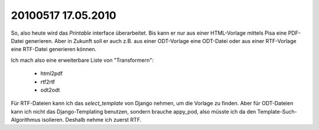 20100517 17.05.2010
=======================================================


So, also heute wird das `Printable` interface überarbeitet. Bis kann er nur aus einer HTML-Vorlage mittels Pisa eine PDF-Datei generieren. Aber in Zukunft soll er auch z.B. aus einer ODT-Vorlage eine ODT-Datei oder aus einer RTF-Vorlage eine RTF-Datei generieren können. 

Ich mach also eine erweiterbare Liste von "Transformern":

 * html2pdf
 * rtf2rtf
 * odt2odt

Für RTF-Dateien kann ich das `select_template` von Django nehmen, um die Vorlage zu finden. Aber für ODT-Dateien kann ich nicht das Django-Templating benutzen, sondern brauche appy_pod, also müsste ich da den Template-Such-Algorithmus isolieren. Deshalb nehme ich zuerst RTF.

